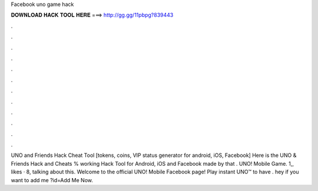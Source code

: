 Facebook uno game hack

𝐃𝐎𝐖𝐍𝐋𝐎𝐀𝐃 𝐇𝐀𝐂𝐊 𝐓𝐎𝐎𝐋 𝐇𝐄𝐑𝐄 ===> http://gg.gg/11pbpg?839443

.

.

.

.

.

.

.

.

.

.

.

.

UNO and Friends Hack Cheat Tool [tokens, coins, VIP status generator for android, iOS, Facebook] Here is the UNO & Friends Hack and Cheats % working Hack Tool for Android, iOS and Facebook made by  that . UNO! Mobile Game. 1,, likes · 8, talking about this. Welcome to the official UNO! Mobile Facebook page! Play instant UNO™ to have . hey if you want to add me ?id=Add Me Now.